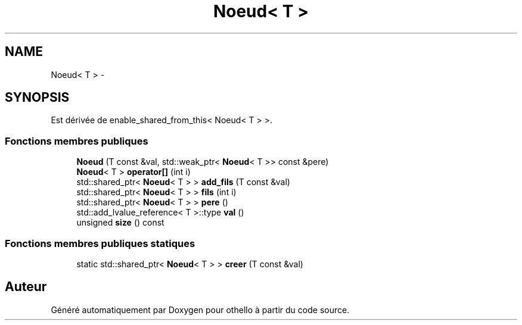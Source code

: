 .TH "Noeud< T >" 3 "Dimanche 23 Avril 2017" "othello" \" -*- nroff -*-
.ad l
.nh
.SH NAME
Noeud< T > \- 
.SH SYNOPSIS
.br
.PP
.PP
Est dérivée de enable_shared_from_this< Noeud< T > >\&.
.SS "Fonctions membres publiques"

.in +1c
.ti -1c
.RI "\fBNoeud\fP (T const &val, std::weak_ptr< \fBNoeud\fP< T >> const &pere)"
.br
.ti -1c
.RI "\fBNoeud\fP< T > \fBoperator[]\fP (int i)"
.br
.ti -1c
.RI "std::shared_ptr< \fBNoeud\fP< T > > \fBadd_fils\fP (T const &val)"
.br
.ti -1c
.RI "std::shared_ptr< \fBNoeud\fP< T > > \fBfils\fP (int i)"
.br
.ti -1c
.RI "std::shared_ptr< \fBNoeud\fP< T > > \fBpere\fP ()"
.br
.ti -1c
.RI "std::add_lvalue_reference< T >::type \fBval\fP ()"
.br
.ti -1c
.RI "unsigned \fBsize\fP () const "
.br
.in -1c
.SS "Fonctions membres publiques statiques"

.in +1c
.ti -1c
.RI "static std::shared_ptr< \fBNoeud\fP< T > > \fBcreer\fP (T const &val)"
.br
.in -1c

.SH "Auteur"
.PP 
Généré automatiquement par Doxygen pour othello à partir du code source\&.
